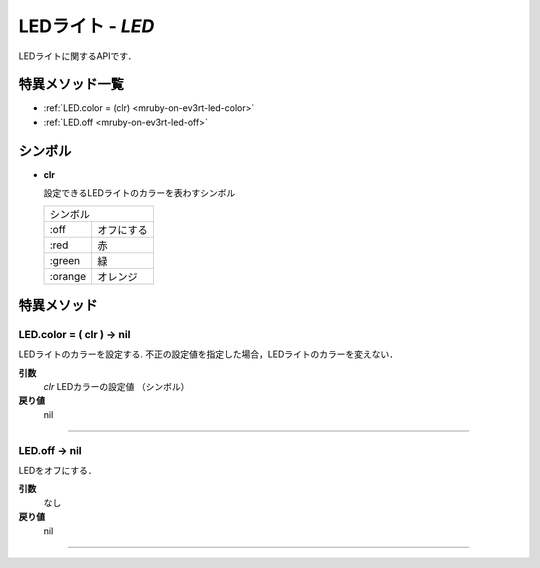 
LEDライト - `LED`
==============

LEDライトに関するAPIです．

特異メソッド一覧
----------------

* :ref:`LED.color = (clr) <mruby-on-ev3rt-led-color>`
* :ref:`LED.off <mruby-on-ev3rt-led-off>`


シンボル
------

* **clr**

  設定できるLEDライトのカラーを表わすシンボル

  =======   =====
  シンボル
  ---------------
  :off      オフにする
  :red      赤
  :green    緑
  :orange   オレンジ
  =======   =====


特異メソッド
----------------

.. _mruby-on-ev3rt-led-color:

LED.color = ( clr ) -> nil
^^^^^^^^^^^^^^^^^^^^

LEDライトのカラーを設定する.
不正の設定値を指定した場合，LEDライトのカラーを変えない．

**引数**
  `clr` LEDカラーの設定値 （シンボル）

**戻り値**
  nil

----

.. _mruby-on-ev3rt-led-off:

LED.off -> nil
^^^^^^^^^^^^^^^^^^^^

LEDをオフにする．

**引数**
  なし

**戻り値**
  nil

----


.. code-block:: ruby
  :caption: led_sample.rb
